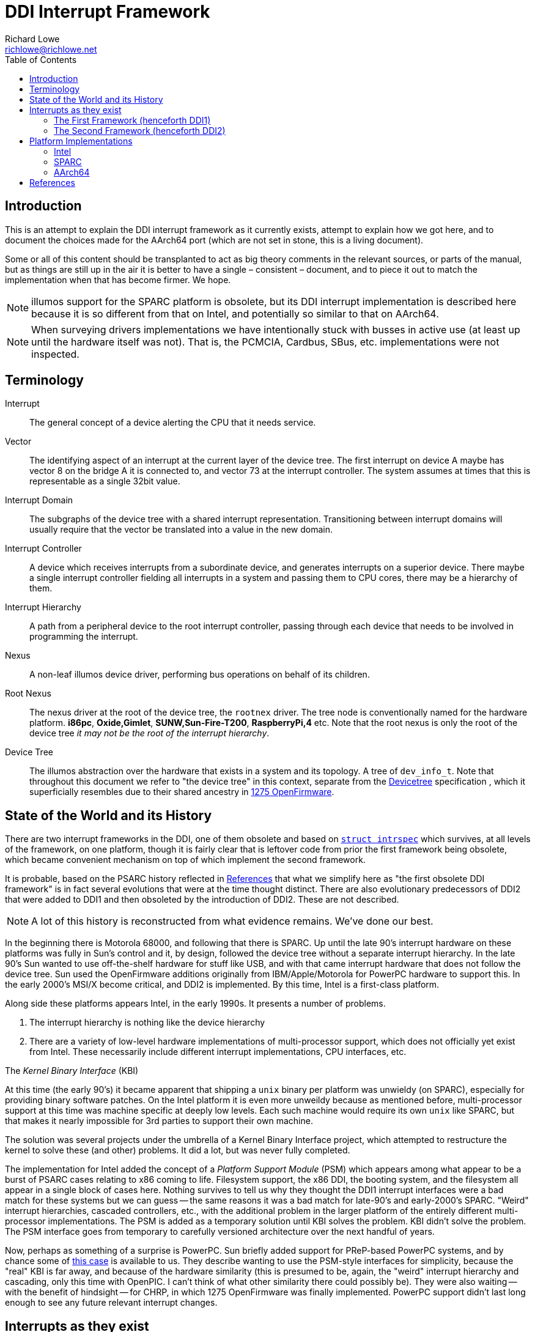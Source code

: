 = DDI Interrupt Framework
Richard Lowe <richlowe@richlowe.net>
:toc:
:doctype: article

== Introduction

This is an attempt to explain the DDI interrupt framework as it
currently exists, attempt to explain how we got here, and to document
the choices made for the AArch64 port (which are not set in stone, this
is a living document).

Some or all of this content should be transplanted to act as big theory
comments in the relevant sources, or parts of the manual, but as things are
still up in the air it is better to have a single – consistent – document, and
to piece it out to match the implementation when that has become firmer. We
hope.

NOTE: illumos support for the SPARC platform is obsolete, but its DDI interrupt
implementation is described here because it is so different from that on
Intel, and potentially so similar to that on AArch64.

NOTE: When surveying drivers implementations we have intentionally stuck with
busses in active use (at least up until the hardware itself was not).  That
is, the PCMCIA, Cardbus, SBus, etc. implementations were not inspected.

== Terminology

Interrupt:: The general concept of a device alerting the CPU that it needs service.

Vector::
  The identifying aspect of an interrupt at the current layer of the
  device tree.  The first interrupt on device A maybe has vector 8 on the bridge A
  it is connected to, and vector 73 at the interrupt controller.  The system
  assumes at times that this is representable as a single 32bit value.

Interrupt Domain::
  The subgraphs of the device tree with a shared interrupt representation.
  Transitioning between interrupt domains will usually require that the vector
  be translated into a value in the new domain.

Interrupt Controller::
  A device which receives interrupts from a subordinate device, and generates
  interrupts on a superior device.  There maybe a single interrupt controller
  fielding all interrupts in a system and passing them to CPU cores, there may
  be a hierarchy of them.

Interrupt Hierarchy::
  A path from a peripheral device to the root interrupt controller, passing
  through each device that needs to be involved in programming the interrupt.

Nexus::
  A non-leaf illumos device driver, performing bus operations on behalf
  of its children.

Root Nexus::
  The nexus driver at the root of the device tree, the `rootnex` driver.  The
  tree node is conventionally named for the hardware platform. **i86pc**,
  **Oxide,Gimlet**, **SUNW,Sun-Fire-T200**, **RaspberryPi,4** etc.  Note that
  the root nexus is only the root of the device tree _it may not be the root
  of the interrupt hierarchy_.

Device Tree::
  The illumos abstraction over the hardware that exists in a
  system and its topology.  A tree of `dev_info_t`.  Note that throughout this
  document we refer to "the device tree" in this context, separate from the
  <<devicetree-org, Devicetree>> specification , which it superficially
  resembles due to their shared ancestry in <<1275-ofw, 1275 OpenFirmware>>.

== State of the World and its History

There are two interrupt frameworks in the DDI, one of them obsolete and based
on <<struct-intrspec, `struct intrspec`>> which survives, at all levels of the
framework, on one platform, though it is fairly clear that is leftover
code from prior the first framework being obsolete, which became convenient
mechanism on top of which implement the second framework.

It is probable, based on the PSARC history reflected in <<References>> that
what we simplify here as "the first obsolete DDI framework" is in fact several
evolutions that were at the time thought distinct.  There are also
evolutionary predecessors of DDI2 that were added to DDI1 and then obsoleted
by the introduction of DDI2.  These are not described.

NOTE: A lot of this history is reconstructed from what evidence remains.
We've done our best.

In the beginning there is Motorola 68000, and following that there is SPARC.
Up until the late 90's interrupt hardware on these platforms was fully in
Sun's control and it, by design, followed the device tree without a separate
interrupt hierarchy.  In the late 90's Sun wanted to use off-the-shelf
hardware for stuff like USB, and with that came interrupt hardware that does
not follow the device tree.  Sun used the OpenFirmware additions originally
from IBM/Apple/Motorola for PowerPC hardware to support this.  In the early
2000's MSI/X become critical, and DDI2 is implemented.  By this time, Intel is
a first-class platform.

Along side these platforms appears Intel, in the early 1990s. It presents a
number of problems.

. The interrupt hierarchy is nothing like the device hierarchy
. There are a variety of low-level hardware implementations of multi-processor
  support, which does not officially yet exist from Intel.  These necessarily
  include different interrupt implementations, CPU interfaces, etc.

[sidebar]
.The _Kernel Binary Interface_ (KBI)
--
At this time (the early 90's) it became apparent that shipping a `unix` binary
per platform was unwieldy (on SPARC), especially for providing binary software
patches.  On the Intel platform it is even more unweildy because as mentioned
before, multi-processor support at this time was machine specific at deeply
low levels.  Each such machine would require its own `unix` like SPARC, but
that makes it nearly impossible for 3rd parties to support their own machine.

The solution was several projects under the umbrella of a Kernel Binary
Interface project, which attempted to restructure the kernel to solve these
(and other) problems.  It did a lot, but was never fully completed.
--

The implementation for Intel added the concept of a _Platform Support Module_
(PSM) which appears among what appear to be a burst of PSARC cases relating to
x86 coming to life.  Filesystem support, the x86 DDI, the booting system, and
the filesystem all appear in a single block of cases here.  Nothing survives
to tell us why they thought the DDI1 interrupt interfaces were a bad match for
these systems but we can guess -- the same reasons it was a bad match for
late-90's and early-2000's SPARC.  "Weird" interrupt hierarchies, cascaded
controllers, etc., with the additional problem in the larger platform of the
entirely different multi-processor implementations.  The PSM is added as a
temporary solution until KBI solves the problem.  KBI didn't solve the
problem.  The PSM interface goes from temporary to carefully versioned
architecture over the next handful of years.

Now, perhaps as something of a surprise is PowerPC.  Sun briefly added support
for PReP-based PowerPC systems, and by chance some of <<psarc-ppc, this case>>
is available to us.  They describe wanting to use the PSM-style interfaces for
simplicity, because the "real" KBI is far away, and because of the hardware
similarity (this is presumed to be, again, the "weird" interrupt hierarchy and
cascading, only this time with OpenPIC.  I can't think of what other
similarity there could possibly be).  They were also waiting -- with the
benefit of hindsight -- for CHRP, in which 1275 OpenFirmware was finally
implemented.  PowerPC support didn't last long enough to see any future
relevant interrupt changes.

== Interrupts as they exist

Interrupts are generated by devices and sent ultimately to a core to be
serviced.

_Fixed interrupts_ are traditional interrupts that were originally wired to
interrupt pins on the CPU core, but are now wired to one (or more) interrupt
controllers (which may be part of the CPU), and may at the hardware level in
fact be entirely emulated (such as with PCIe INTx interrupts, which emulate
the PCI INTA#-INTD# pins via messages at the PCIe level but appear as
traditional fixed interrupts outside of the PCIe domain, or UltraSPARC Mondos
which are effectively message signalled, and may carry data).

Fixed interrupts may require per-device handling at any stage between the device
generating the interrupt and the CPU core handling it.  This may include
translating the interrupt vector into the domain of the parent device,
programming an intervening interrupt controller (as may be the case with
GPIO), or simple bookkeeping tasks.

Fixed interrupts may be shared between devices, and in a typical PCI or PCIe
system could be shared extensively.  x86 systems in particular have a greatly
limited number of fixed interrupt signals available at the CPU.

_Message Signalled Interrupts_ were optionally added by PCI specification, and
made mandatory by PCI Express.  A controller exists in the system (perhaps
part of the PCIe host bridge) which provides one or more memory-mapped
mailboxes.  A write to a given mailbox with a given value generates an
interrupt on the CPU perhaps translating that MSI into the native platform
interrupt format (as often on AArch64 and SPARC), or posting the interrupt
directly and transparently (Intel).

MSI are by definition not shared, and the mailbox/value uniquely identify a
given interrupt of a given device.

PCI functions may have up to 32 MSI, though the system may allocate fewer for
them and software must be capable of receiving fewer interrupts than
requested.  An extension, MSI-X, allows each function to have up to 2048
interrupts.  MSI-X _may_ be shared, after a fashion, using the same
mailbox/value pair, to handle the case where the system provides fewer
interrupts than were requested.

The allocation and management of MSI is at the limit, the purpose of the
<<resource-manager>>.  Fixed interrupts have no (hardware resource) allocation
phase.

=== The First Framework (henceforth DDI1)

`struct bus_ops` entry points <<bus-get-intrspec, `.bus_get_intrspec`>>,
<<bus-add-intrspec, `.bus_add_intrspec`>>, <<bus-remove-intrspec,
`.bus_remove_intrspec`>> and <<bus-intr-ctl, `.bus_intr_ctl`>>

These are never used, and are `NULL` throughout the current
implementation. The `xxx_get_intrspec` functions in some nexuses used for
bookkeeping were initially the implementation of `.bus_get_intrspec` and
survived into the implementation of the second framework.

This is the working theory as to why the relationships between
<<struct-intrspec, `intrspec`>> and <<interrupt-handle,
`ddi_intr_handle_impl_t`>> are so hazy (see the descriptions of DDI1 and DDI2
compatibility, in the <<platform-implementations>> section).

The client API from this framework is preserved:
**ddi_get_iblock_cookie(9F)**, **ddi_add_intr(9F)**, **ddi_remove_intr(9F)**
**ddi_dev_nintrs(9F)**, **ddi_get_soft_iblock_cookie(9F)**, **ddi_add_softintr(9F)**
**ddi_remove_softintr(9F)**, **ddi_trigger_softintr(9F)**, **ddi_idevice_cookie(9S)**
**ddi_iblock_cookie(9S)**, **ddi_intr_hilevel(9F)**, and is called out here to
make clear these are obsolete entry points, not sources of inspiration.

[#struct-intrspec]
==== `struct intrspec`

An interrupt specifier, an opaque `ddi_intrspec_t` is used for what public and
semi-public interfaces still exist.

There are also bus-specific `intrspec` structures on SPARC, `sbbc_intrspec`
(serengeti boot bus controller, used on the Fire 15K family).  and
`fhcintrspec` (firehose controller, used on Enterprise xx00).  Neither is
referenced, but there is the suggestion that bus-specific structures could be
used in place of this structure in the framework.

`uint_t intrspec_pri`:: The interrupt priority, equivalent to `ih_pri` in DDI2.
`uint_t intrspec_vec`:: The interrupt vector, equivalent to `ih_vector` in DDI2.
`uint_t (*intrspec_func())`::
  The interrupt handler, if `0` the interrupt is unconfigured, if `1` (**XXX I
  think this is about fasttraps or "fast interrupts" but the comment stops short**)

==== `ddi_iblock_cookie_t`

An _interrupt block cookie_.  This is the virtual interrupt priority as would
used when initializing locks.

==== `ddi_idevice_cookie_t`

Interrupt priority and vector information for a device.  See
**ddi_idevice_cookie(9S)**.  We do not know what the use for this was.

[#bus-get-intrspec]
==== `ddi_intrspec_t .bus_get_intrspec(dev_info_t *dip, dev_into_t *rdip, uint_t inumber)`

Return the interrupt specifier for `rdip`s `inumber`th interrupt.

Constructed by `make_ddi_ppd()` and stored in the _parent private data_ (ppd,
`struct ddi_parent_private_data`) of `rdip`.  This is hypothesized to be the
mechanism by which the bus-specific `intrspec`s come into use.

Bus-specific versions of the parent private data may exist, such as that
created by `pci_common_set_parent_private_data()`.  Bus-specific accessors of
this information may exist such as `pci_intx_get_ispec()`.

[#bus-add-intrspec]
==== `int (*bus_add_intrspec)(dev_info_t *dip, dev_info_t *rdip, ddi_intrspec_t intrspec, ddi_iblock_cookie_t *ibcp, ddi_idevice_cookie_t *idcp, uint_t (*int_handler)(caddr_t intr_handler_arg), caddr_t intr_handler_arg, int kind)`

Set `int_handler` to handle the interrupt `intrspec` and enable it.  This was
the implementation of **ddi_add_intr(9F)**

[#bus-remove-intrspec]
==== `void (*bus_remove_intrspec)(dev_info_t *dip, dev_info_t *rdip, ddi_intrspec_t intrspec, ddi_iblock_cookie_t iblock_cookie)`

Cease handling the interrupt of `rdip` represented by `intrspec`.  This was the
implementation of **ddi_remove_intr(9F)**.

[#bus-intr-ctl]
==== `int (*bus_intr_ctl)(dev_info_t *dip, dev_info_t *rdip, ddi_intr_ctlop_t ctlop, void *arg, void *result)`

This was part of an initial operation-based interface, dispatched on
`ddi_intr_ctlop_t ctlop`.  Unfortunately, the removal of this interface also
removed the names of these operations.  It is hypothesized that these provided
the initial mechanism to support "unnatural" interrupts on SPARC.  That is,
interrupts that deviate from the device tree hierarchy.

NOTE: It is very likely that the bugs related to **"#interrupt-cells"** were
either introduced here, or this code handled this correctly and then DDI2 once
again made the vector a single `uint32_t`.

=== The Second Framework (henceforth DDI2)

Appeared in the <<psarc-ddi2, early 2000's as part of adding support for
Message Signalled Interrupts (MSI/MSI-X)>>.  Adding both the notion of
different <<interrupt-types, types>> of interrupt, and facilities for the
increased management needs (capability, resource, priority management).  The
resource management facilities were -- we think -- overtaken by the
<<resource-manager, Interrupt Resource Manager>>.

- Client drivers have an <<interrupt-handle, _interrupt handle_>>
`ddi_intr_handle_t` which is entirely opaque (the framework has the concrete
`ddi_intr_handle_impl_t`), and make requests based on this handle.

- Nexus drivers implement the <<bus-intr-op, `.bus_intr_op()`>> entry point,
which dispatches based on its <<interrupt-operations, `ddi_intr_op_t
intr_op`>> argument.

A client driver makes requests via indirectly `i_ddi_intr_ops()` with its own
dip as both `pdip` and `rdip`.  These requests recurse up the device tree
allowing the system to program intervening devices or coordinate on the
availability of resources.  The precise manner of this is system specific and
described <<platform-implementations, elsewhere>>.

Client drivers were not converted to the DDI2 interfaces (and many remain
unconverted 20 years later).  Nexus drivers were.

[#bus-intr-op]
==== `.bus_intr_op(dev_info_t *dip, dev_info_t *rdip, ddi_intr_op_t intr_op, ddi_intr_handle_impl_t *hdlp, void *result)`

`dev_info_t *dip`::
  Usually called `pdip` in implementations, the dip of us, the bus.
  Logically `pdip` a parent (actually ancestor) dip of the child,
  unfortunately this is not truly an ancestor in the device tree, but only the
  interrupt hierarchy.

`dev_info_t *rdip`::
  The dip of the leaf device, the one that ultimately generates the
  interrupts we are managing.  It's been suggested at times that the `r`
  indicates "responsible", "requesting", or "resource".  It is possible for
  `dip` and `rdip` to be the same, in cases of bridges with their own
  interrupts.  There is not necessary a familial relationship between `dip` and
  `rdip` in the device tree, only the interrupt tree.  Parent data associated
  with `rdip` cannot be assumed to be in any specific format, and properties
  must be interpreted in the correct domain.

`ddi_intr_op_t intr_op`::
  See <<interrupt-operations>>

`ddi_intr_handle_impl_t *hdlp`::
  The interrupt handle provided by the driver. See the description of <<interrupt-handle, interrupt handles>>.
  This may have been previously allocated via <<ddi-introp-alloc,
  `DDI_INTROP_ALLOC`>> but may not, depending on the operation.  There may be
  inconsistencies between the way a nexus would initialize a handle of its
  own, and the handle that way reach it from child nexuses.  These are bugs.

`void *result`::
  An arbitrary extra return value, of arbitrary meaning to the
  operations. Sometimes used internally to pass information across levels of
  the interrupt hierarchy.  We attempt to describe its use per-operation.

[#interrupt-operations]
==== Interrupt Operations (`ddi_intr_op_t`)

This describes, as best as can be determined, the meaning of the DDI2
interrupt operations. In places where there actual implementation is
known to contradict this meaning – or at least appear to – we note it
here as well.

[#ddi-introp-supported-types]
===== `DDI_INTROP_SUPPORTED_TYPES`

- type of `result`: `int *`
- initial state of `result`: undefined NOTE: aarch64 potentially proposes to
  define it
- final state of `result`: a bitmask of <<interrupt-types, interrupt types>>

This is the implementation of **ddi_intr_get_supported_types(9F)**, the value
of `result` if `DDI_SUCCESS` is returned.  Otherwise the framework invokes
this itself prior to <<ddi-introp-nintrs, `DDI_INTROP_NINTRS`>>,
<<ddi-introp-navail, `DDI_INTROP_NAVAIL`>>, <<ddi-introp-alloc,
`DDI_INTROP_ALLOC`>> to check whether the type requested is supported.

WARNING: Via the implementation of `i_ddi_intr_get_supported_types()`, which
appears to be used as some sort of shortcut, this may be called with a
fictitious `hdlp` which has not been fully initialized, and contains no
`ih_private`.

The return value of this is -- implicitly -- expected to be constant for the
lifetime of `rdip`.

[#ddi-introp-nintrs]
===== `DDI_INTROP_NINTRS`
- type of `result`: `int *`
- initial content of `result`: undefined
- final content of `result`: the total number of interrupts supported by `rdip`

This is the implementation of **ddi_intr_get_nintrs(9F)** and returns the number
of interrupts of the given type supported by a given device.

`ih_type` is guaranteed to be supported by `rdip` as claimed by <<ddi-introp-supported-types, `DDI_INTROP_SUPPORTED_TYPES`>>

The return value of this is -- implicitly -- expected to be constant for the
lifetime of `rdip`.

NOTE: it is incorrect -- but not asserted -- to return `DDI_SUCCESS` but store
`0` in `result`.

WARNING: this is different from <<ddi-introp-navail, `DDI_INTROP_NAVAIL`>>
although only for MSI/X.  Even then we can't find an implementation that acts
differently.

[#ddi-introp-alloc]
===== `DDI_INTROP_ALLOC`
- type of `result`: `int *`
- initial content of `result`: undefined
- final content of `result`: the number of interrupts actually allocated
  (v. that requested)

Allocate an interrupt handle `hdlp`, based on `ih_inum` and `rdip`. The
specifics of what this entails are interrupt type specific. MSI and MSIX
vectors may actually be allocated and assigned here by programming the
interrupt controller (PCI on Intel).

`ih_scratch1` is the offset into the requested range of interrupts.
`ih_scratch2` is used for the flags described by **ddi_intr_alloc(9F)**

The framework guarantees that `ih_type` is valid per
<<ddi-introp-supported-types, `DDI_INTROP_SUPPORTED_TYPES`>> and that
`ih_inum` + `ih_scratch1` is valid per <<ddi-introp-nintrs,
`DDI_INTROP_NINTRS`>>.

WARNING: The `hdlp` used here is temporary with only the `ih_type`, `ih_inum`
and `ih_dip`, `ih_scratch1` and `ih_scratch2` fields valid.  The nexus may
modify `hdlp` but it does not survive.

[#ddi-introp-getpri]
===== `DDI_INTROP_GETPRI`
- type of `result`: `uint_t *`
- initial content of `result`: undefined
- final content of `result`: the interrupt priority level

Return the interrupt priority level of the interrupt described by `hdlp`.
`ih_pri` may be invalid -- 0 -- and need to be established by the
implementation, which should also set `ih_pri`.  The framework may or may not
call this while `ih_pri` is already non-0.

WARNING: `ih_dip`, `ih_type`, `ih_inum` and fields set by <<ddi-introp-alloc,
`DDI_INTROP_ALLOC`>> are valid, others are not (this is used in the
**ddi_intr_alloc(9F)** path, on partially constructed handles).

[#ddi-introp-setpri]
===== `DDI_INTROP_SETPRI`
- type of `result`:  `uint_t *`
- initial content of `result`: the desired priority level
- final content of `result`: the actual priority level set

Set the interrupt priority level of the interrupt associated with `hdlp`.
`hdlp` can be relied upon to be fully initialized.

[#ddi-introp-addisr]
===== `DDI_INTROP_ADDISR`
- type of `result`: void

Add a handler for the interrupt described by `hdlp`. The specifics of what
happens here is implementation specific. It might be as much as programming
the interrupt controller, or as little as nothing at all.  This is the
implementation of **ddi_intr_add_handler(9F)**.  This will not be invoked
again for an interrupt for which it has already succeeded.

[#ddi-introp-dupvec]
===== `DDI_INTROP_DUPVEC`
- type of `result`: void

Duplicate the interrupt handler. This is implemented only by the PCIe nexus on
SPARC. This is the implementation of *ddi_intr_dup_handler(9f)*, which is
only used by the QLogic fibre-channel driver *qlc(4D)*.

`hdlp` can be assumed to be fully valid
`ih_scratch1`: contains the interrupt vector into which to duplicate `hdlp`.

NOTE: Absent a compelling reason to implement this (and the entire feature
behind it), just return `DDI_FAILURE`.

[#ddi-introp-enable]
===== `DDI_INTROP_ENABLE`
- type of `result`: void

Enable the interrupt described by `hdlp`. This is implementation
dependent and might do as little as nothing (the SPARC root nexus), or some
book-keeping (SPARC PCIe), to as much as adding the ISR and
programming the interrupt-controller (the i86 root nexus, i86 PCI).

`hdlp` can be assumed to be valid, and that <<ddi-introp-addisr,
`DDI_INTROP_ADDISR`>> has been succeeded at least once.

if `ih_cap` includes `DDI_INTR_FLAG_BLOCK` this operation is not used and
<<ddi-introp-blockenable, `DDI_INTROP_BLOCKENABLE`>> is.

The DDI1 **ddi_add_intr(9F)** will reach here.

[#ddi-introp-blockenable]
===== `DDI_INTROP_BLOCKENABLE`::
- type of `result`: void

Enable a block of interrupts, the implementation of
**ddi_intr_block_enable(9F)**.

`hdlp` is the first of the block allocated via the <<ddi-introp-alloc,
`DDI_INTROP_ALLOC`>> path.
`ih_scratch1` is the number of interrupts in the block,
`ih_scratch2` is pointer to the array of handles comprising the block.

This is only used for interrupts with the `DDI_INTR_FLAG_BLOCK`
<<interrupt-capabilities, capability>>, where it is used in place of
<<ddi-introp-enable, `DDI_INTROP_ENABLE`>>.

WARNING: The implementation of this entry point _may itself use_
<<ddi-introp-enable, `DDI_INTROP_ENABLE`>>.

[#ddi-introp-blockdisable]
===== `DDI_INTROP_BLOCKDISABLE`
- type of `result`: `void`

Disable a block of interrupts, the implementation of
**ddi_intr_block_disable(9F)**

`hdlp` is the first of the block from the <<ddi-introp-alloc,
`DDI_INTROP_ALLOC`>> operation, `ih_scratch1` is the number of interrupts in
the block, `ih_scratch2` is a pointer to an array of handles comprising the
block.

Will not be called on interrupts that have not previously been enabled.

Only used for interrupts with the `DDI_INTR_FLAG_BLOCK`
<<interrupt-capabilities, interrupt capability], where it
should be used in place of <<ddi-introp-disable, `DDI_INTROP_DISABLE`>>

WARNING: The implementation of this entry _may itself use_
<<ddi-introp-enable, `DDI_INTROP_ENABLE`>>

[#ddi-introp-disable]
===== `DDI_INTROP_DISABLE`
- type of `result`: `void`

Disable the interrupt described by `hdlp`.  Might update the `ispec` and
de-program the interrupt controller for this interrupt (i86 rootnex, PCI),
mask the interrupt (SPARC PCIe), or do nothing at all (SPARC rootnex).

`hdlp` is fully valid.
Will not be invoked for interrupts that have not previously been enabled.

[#ddi-introp-remisr]
===== `DDI_INTROP_REMISR`
- type of `result`: `void`:

The implementation of **ddi_intr_add_handler(9F)**.  Remove the handler
associated with `hdlp`.  Might do as little as setting the function in the
`intrspec` to NULL not affecting processing at all (i86 rootnex), doing some
additional bookkeeping too (i86 PCI), actually removing and de-programming the
interrupt (SPARC rootnex), and removing and de-programming the interrupt only
_harder_ (SPARC PCIe).

`hdlp` is fully valid.

Will not be invoked unless a previous <<ddi-introp-addisr,
`DDI_INTROP_ADDISR`>> has succeeded, and a previous call to this interface has
_not_ succeeded.

[#ddi-introp-free]
===== `DDI_INTROP_FREE`
- type of `result`: `void`

Deallocate an interrupt handle `hdlp`.  The specifics of this are
implementation-specific.  This may de-program the vector (MSI i86 rootnex on
apix, i86 MSI PCI, i86 FIXED on apix) or do nothing (SPARC rootnex, PCIe).  If
this does nothing, code comments suggest that the actual freeing is done in
<<ddi-introp-disable, `DDI_INTROP_DISABLE`>> or *ddi_intr_disable(9F)*, and
that this is the "old" style.

Will only be invoked for which <<ddi-introp-alloc, `DDI_INTROP_ALLOC`>> has
succeeded, and have either never had an handler attached with
<<ddi-introp-addisr, `DDI_INTROP_ADDISR`>>, or has had the handler removed
by <<ddi-introp-remisr, `DDI_INTROP_REMISR`>>

WARNING: `ih_scratch1` always has the value 1, even for blocks of
interrupts. A bug?

[#ddi-introp-getcap]
===== `DDI_INTROP_GETCAP`
- type of `result`: `int *`
- initial content of `result`: 0
- final content of `result`: A mask of <<interrupt-capabilities, interrupt capabilities>>

Return in `result` the <<interrupt-capabilities, capabilities>> of the
interrupt described by `hdlp`.  the implementation of
**ddi_intr_get_cap(9F)**.  `hdlp` may either be a temporary handle or a real
handle, but will always have had a successful <<ddi-introp-alloc,
`DDI_INTROP_ALLOC`>> and <<ddi-introp-getpri, `DDI_INTROP_GETPRI`>> performed
on it.

The i86pc rootnex and pci ask the system, the SPARC rootnex says all
interrupts are level-triggered, SPARC PCIe asks the system.

WARNING: `ih_cap` is not necessarily valid, and should not be used unless this
implementation has initialized it.

[#ddi-introp-setcap]
===== `DDI_INTROP_SETCAP`
- type of `result`: `int *`
- initial content of `result`: the desired mask of <<interrupt-capabilities, interrupt capabilities>>
- final content of `result`: ignored

Set the capabilities specified, the implementation of
**ddi_intr_set_cap(9F)**.

`hdlp` may either be a temporary handle or a
real handle, but will always have had a successful <<ddi-introp-alloc,
`DDI_INTROP_ALLOC`>> and <<ddi-introp-getpri, `DDI_INTROP_GETPRI`>> performed
on it.

WARNING: The desired capabilities may include any capabilities, included those
indicated to be read-only.

WARNING: This is rarely implemented, and where it is implemented only the
edge/level capability are writable.  The i86 rootnex implements this.

[#ddi-introp-setmask]
===== `DDI_INTROP_SETMASK`
- type of `result`: `void`

Set masking of the interrupt described by `hdlp`.  This is the implementation
of **ddi_intr_set_mask(9F)**.  For MSI/X this updates the mask bits in the
hardware.  For other interrupts either ask the system (i86), or fail (SPARC).

`hdlp` refers to a valid enabled interrupt which has the
`DDI_INTR_FLAG_MASKABLE` <<interrupt-capabilities, capability>>

[#ddi-introp-clrmask]
===== `DDI_INTROP_CLRMASK`
- type of result `void`

Clear masking of the interrupt described by `hdlp`.  This is the
implementation of **ddi_intr_clr_mask(9F)**.  For MSI/X this updates the mask
bits in the hardware.  For other interrupts either ask the system (i86), or
fail (SPARC).

`hdlp` refers to a valid enabled interrupt which has the
`DDI_INTR_FLAG_MASKABLE` <<interrupt-capabilities, capability>>

[#ddi-introp-getpending]
===== `DDI_INTROP_GETPENDING`
- type of `result`: `int *`
- initial content of `result`: undefined
` final content of `result` on defined: non-0 if an interrupt is pending

Determine if an interrupt described by `hdlp` is pending.  For PCI MSI/X
fetches the pending bit from the hardware, for other interrupts is either
not supported or, on i86, asks the system.

WARNING: In practice, nobody consumes this interface.  The states at which it
may be called is unknown

[#ddi-introp-navail]
===== `DDI_INTROP_NAVAIL`
- type of `result`: `uint_t *`
- initial content of `result`: undefined
- final content of `result`: the number of interrupts available for allocation
  for `rdip`

Return in `*result` the number of interrupts _available_ to `rdip`.  This is
the implementation of **ddi_intr_get_navail(9F)**.

`hdlp` may be real of temporary, only the `ih_type` and `ih_dip` can be
relied on.

WARNING: this is different from <<ddi-introp-navail, `DDI_INTROP_NINTRS`> in
the MSI/X case, although we can't find an implementation that acts
differently.

[#ddi-introp-getpool]
===== `DDI_INTROP_GETPOOL`
- type of `result`: `ddi_irm_pool_t **`
- initial content of `result`: undefined
- final content of `result`: a pointer to the <<irm-pool, IRM pool>>
  governing this interrupt

Return the resource management pool associated with (the `ih_dip` of) `hdlp`.
This is part of the Interrupt Resource Management interfaces used
exclusively by the x86 and SPARC PCI drivers.  Return `NULL` and
`DDI_ENOTSUP` if no such mapping exists.  This is the implementation of
`i_ddi_intr_get_pool()`.

`hdlp` may be real of temporary, only `ih_dip` and `ih_type` can be relied
upon.

[#ddi-introp-gettarget]
===== `DDI_INTROP_GETTARGET`
- type of `result`: `processorid_t *`
- initial content of `result`: undefined
- final content of `result`: the CPU to which this interrupt is directed

Get the target CPU of the interrupt described by `hdlp`.  These are the
interrupt affinity interfaces, and are only implemented on busses for which
this is worthwhile (PCI and the bus on which sun4v native network interfaces
live).

`hdlp` can be fully trusted, but see below.

WARNING: This is the implementation of `get_intr_affinity()` but nobody uses that

[#ddi-introp-settarget]
===== `DDI_INTROP_SETTARGET`
- type of `result`: `processorid_t *`
- initial content of `result`: the target CPU identifier
- finial content of `result`: The actual new target CPU

`hdlp` can be fully trusted, and must be enabled.

[#interrupt-types]
==== Interrupt Types

`DDI_INTR_TYPE_FIXED`:: Traditional interrupts (including PCIe INTx)
`DDI_INTR_TYPE_MSI`:: Message Signalled Interrupts
`DDI_INTR_TYPE_MSIX`:: Extended Message Signalled Interrupts

These have values such that they may be used in a bitmask to indicate which
types a device supports (`DDI_INTROP_SUPPORTED_TYPES`).

[#interrupt-handle]
==== Interrupt Handle (`ddi_intr_handle_impl_t`)

Client drivers refer to interrupts (or blocks of them) via an opaque
`ddi_intr_handle_t` which is actually a `ddi_intr_handle_impl_t` in the
implementation.

`dev_info_t *ih_dip`::
  dip of the device associated with this handle.  The `rdip` of the interrupt
  operation (it is assumed, but never asserted).

`uint16_t ih_type`::
  The <<interrupt-types, interrupt type>>.
  NOTE: because these are arranged so as to be usable as a bitmask, the maximum type number is 16 here not `USHORT_MAX`.

`ushort_t ih_inum`::
  The _interrupt number_.  This is the `inum` in the old interfaces.  For
  fixed interrupts this is a 0-based index into the interrupts supported by
  `ih_dip` (in device tree terms, this is the index into the *"interrupts"*
  property).  For MSI this is the "relative interrupt number", across the
  whole range of MSI supported by the device.

`uint32_t ih_vector`::
  The interrupt vector.  This is initially derived from `ih_inum` but updated as
  interrupt requests move through the device tree to ultimately contain the
  vector from the point of view of the main interrupt controller.  On SPARC
  and AArch64 this is re-set between requests, so that interrupts maybe
  re-mapped.  Intel need not do this because the PSM sets <<interrupt-flags,
  flags>> indicating the domain of `ih_vector`.  AArch64 does not use this
  field, because a single `uint32_t` cannot represent an interrupt, and
  because determining which field of an interrupt description is the vector is
  bus-specific.

`uint16_t ih_ver`::
  Interrupt handle version.  `DDI_INTR_VERSION`.  NOTE: this is the 5th
  element in the structure.  Its offset must be maintained for the version
  checking it allows for to remain possible.  This is also used by the
  <<psm-intr-op-apic-type, `PSM_INTR_OP_APIC_TYPE`>> operation in Intel PSMs
  to return the APIC version.

`uint_t ih_state`::
  The <<interrupt-state, interrupt state>>

`uint_t ih_cap`::
  The <<interrupt-capabilities, interrupt capabilities>> of this interrupt.  Initialized on
  interrupt allocation, and also during **ddi_intr_get_cap(9F)*.  These seem
  to be the maximal capabilities of this interrupt on this device, and not
  those potentially affected by **ddi_intr_set_cap(9F)**.

`uint_t ih_pri`::
  The interrupt virtual priority.  This has a bus-dependent meaning, and like
  `ih_vector` maybe be updated during interrupt processing.  Unlike
  `ih_vector` it is not re-set between requests.  This is described as being
  in the range `DDI_INTR_PRI_MIN` and `DDI_INTR_PRI_MAX` for "most drivers".
  May be used directly for lock initialization.

`krwlock_t ih_rwlock`::
  reader/writer lock protecting the members of this handle.

`uint_t (*ih_cb_func)(caddr_t, caddr_t)`::
  The interrupt handler.

`void *ih_cb_arg1`::
  The first argument to be passed to the interrupt handler.

`void *ih_cb_arg2`::
  The second argument to be passed to the interrupt handler.

`uint_t ih_flags`::
  Flags used in MSIX support, see the descriptions of <<interrupt-flags, interrupt flags>>

`uint_t ih_dup_cnt`::
  The number of duplicated MSI-X vectors.  Used to prevent vectors which have
  been duplicated from having their handler removed.  It is not clear what
  this is allowing for which <<ddi-intr-msix-dup, `DDI_INTR_MSIX_DUP`>> is
  not, since all current checks are of non-0.

`struct ddi_intr_handle_impl *ih_main`::
  The handle from which this handle was duplicated.

`void *ih_private`::
  Private platform-specific data.  Allegedly but not actually unused on SPARC.
  This is usually an `ihdl_plat_t` (<<intel-ihdl-plat, intel>>, <<aarch64-ihdl-plat,
  aarch64>>), but is also used for other purposes on some platforms.
  See the <<psm-intr-op-set-cpu, `PSM_INTR_OP_SET_CPU`>>,
  <<psm-intr-op-get-intr, `PSM_INTR_OP_GET_INTR`>>,
  <<psm-intr-op-grp-set-cpu, `PSM_INTR_OP_GRP_SET_CPU`>> and
  <<psm-intr-op-apic-type, `PSM_INTR_OP_APIC_TYPE`>> <<psm-operations, PSM
  operations>> on Intel.  SPARC only uses this field for soft interrupts.

`uint_t ih_scratch1`::
  Used to hold the number of interrupts in the interrupt array for
  <<ddi-introp-blockenable, `DDI_INTROP_BLOCKENABLE`>>/`DDI_INTROP_BLOCKDISABLE`.  Used to hold the number
  of interrupts actually allocated for <<ddi-introp-alloc, `DDI_INTROP_ALLOC`>> to return in `*return`.

`void *ih_scratch2`::
  The array of interrupt handles for
  <<ddi-introp-blockenable, `DDI_INTROP_BLOCKENABLE`>>/`DDI_INTROP_BLOCKDISABLE`, or the flags passed when
  allocating MSI vectors.  "behaviour" information is stored here when for
  <<ddi-introp-alloc, `DDI_INTROP_ALLOC`>> in the PCI implementation on Intel.

`processorid_t ih_target`::
  The processor the interrupt targets.  Only set or updated during
  **ddi_intr_add_handler(9F)** and by `set_intr_affinity()`.

[#interrupt-state]
==== Interrupt State

`DDI_IHDL_STATE_ALLOC`:: Handle allocated, **ddi_intr_alloc(9F)** called.
`DDI_IHDL_STATE_ADDED`:: Interrupt handler added, **ddi_intr_add_handler(9F)** called.
`DDI_IHDL_STATE_ENABLE`:: Enabled. **ddi_intr_enable(9F)** called.

image::ihdl-state.svg[]

WARNING: There is no path from the allocated to the unallocated state, maybe that's a bug.

[#interrupt-flags]
==== Interrupt Flags

NOTE: These are values used with the `ih_flags` member of <<interrupt-handle,
the interrupt handle>>, not those named `DDI_INTR_FLAG_` which are
<<interrupt-capabilities, interrupt capabilities>>

[#ddi-intr-msix-dup]
`DDI_INTR_MSIX_DUP`::
   This `hdlp` is one from **ddi_intr_dup_handler(9F)**.  This allows
   duplicate handles to be treated specially in the framework to preserve them
   as duplicates, and the system to assert their properties match those of
   their `ih_main`.

[#psmgi-intrby-vec]
`PSMGI_INTRBY_VEC`::
   Used by PSMs on Intel platforms.  `ih_vector` contains a vector, and
   interrupt processing should translate it to an IRQ as necessary.

[#psmgi-intrby-irq]
`PSMGI_INTRBY_IRQ`::
   Used by PSMs on Intel platforms.  `ih_vector` contains an IRQ and
   translation is not necessary.

[#psmgi-intrby-default]
`PSMGI_INTRBY_DEFAULT`::
   Used by PSMs on Intel platforms.  `ih_vector` contains a PSM-specific
   default kind of value, and PSMs should do with it what is necessary.

[#interrupt-capabilities]
==== Interrupt Capabilities

`DDI_INTR_FLAG_LEVEL`:: Device/Host support level trigger (usable with **ddi_intr_set_cap(9F)**
`DDI_INTR_FLAG_EDGE`:: Device/Host support Edge trigger (usable with **ddi_intr_set_cap(9F)**
`DDI_INTR_FLAG_MASKABLE`:: May be masked at (or near) the source
`DDI_INTR_FLAG_PENDING`:: Supports checking for pending interrupts
`DDI_INTR_FLAG_BLOCK`:: Requires block enable, interrupts not individually maskable.
`DDI_INTR_FLAG_MSI64`:: Supports 64bit MSI mailboxes.

==== Compatibility with DDI1

The <<struct-intrspec, `struct intrspec`>> array in the parent private data is still created, and
nexus drivers attempt to keep them up to date, although the manner and
direction in which this happens is haphazard in practice.

The only uses of this information I have found so far are either internal to
the nexuses (as part of attempting to maintain this compatibility), or
**prtconf(8)** which knows how to print this information for various busses
(further reinforcing the theory that bus-specific <<struct-intrspec, `struct
intrspec`>> took part in the framework).  It is not clear if there's value in
the information here, it appears to exist for a minority of busses, and like
all DDI1 interfaces only covers fixed interrupts.

The general access for this information are `i_ddi_pd_getintr()` and
`i_ddi_pd_getnintr()`.  These are only used by device reporting on Intel and
AArch64.

Access via the private pointers is actually more common. The majority of uses
are nexuses maintaining this information, and perhaps later handing it out
(the `pci_intx_get_ispec()` does this, for example).

<<struct-intrspec, `struct intrspec`>> itself is used in the implementation of
nexuses across 2 of 3 platforms, and all 3 Intel PSMs.  To the extent the
inability to fully represent an interrupt is a problem, further solutions must
be found in common code.

[#resource-manager]
==== Interrupt Resource Manager

The <<psarc-irm, _Interrupt Resource Manager_ (IRM)>> provides a framework
whereby drivers have a variable number of interrupts available to them over
time, according to overall resource demand.  Interrupts are allocated in a
balanced manner, and rebalanced as devices come and go in the system.

Drivers request an initial number of interrupts via **ddi_intr_alloc(9F)**.

Instances of device drivers which do not take part in resource management
receive a fixed and immutable number of interrupts over their lifetime.  They
still receive a limited number of vectors, although this number is now managed
per-nexus and tuned by the IRM, and so a more appropriate number than
previously (where it was 2).

Drivers which take part in resource management register callback functions
using **ddi_cb_register(9F)** which allow them to respond to interrupts being
made available or unavailable, and may request a different number of
interrupts via **ddi_intr_set_nreq(9F)**.

Each supply of interrupts is described via a <<irm-pool, `ddi_irm_pool_t`>>,
which is shared by multiple devices.  These are managed by the MSI controllers
(the interrupt controller hardware in general, on Intel.  The PCIe roots on
SPARC).

For each device driver that interacts with the IRM, a <<irm-request,
`ddi_irm_req_t`>> is maintained by the framework to track the number of
vectors it has requested, and received.

When interrupts operations are performed on a device, nexus drivers maybe be
asked to map device instances to interrupt pools.  This is the
`DDI_INTROP_GETPOOL` operation.

[#irm-pool]
===== IRM Pool (`ddi_irm_pool_t`)

WARNING: The pools are suprisingly not of fixed size.  The APIX PSM on intel
resizes its pool during normal interrupt operations.

Created by <<ndi-irm-create, `ndi_irm_create()`>>

`int ipool_flags`::
  <<irm-pool-flags, flags>> associated with this pool.

`int ipool_types`::
  The <<interrupt-types, types>> of interrupt managed by this pool.

`int ipool_policy`::
  The <<irm-pool-policy, policy>> associated with this pool.

`uint_t ipool_totsz`::
  The total size of this pool.  May alter during the lifetime of the pool.

`uint_t ipool_defsz`::
  The header describes this as the default allocation _size_, the code in
  places as the default allocation _limit_.

`uint_t ipool_minno`::
  The minimum number consumed.  We think this is a count of interrupts used
  from this pool, but it is not exactly what this means. (**XXX**)

`uint_t ipool_reqno`:: The total number of interrupts requested of this pool.

`uint_t ipool_resno`:: The total number of interrupts reserved in this pool.

`kmutex_t ipool_lock`:: Protect the contents of this `ddi_irm_pool_t`.

`kmutex_t ipool_navail_lock`::
  Protect the `ireq_navail` of <<irm-request, requests>> associated with this
  pool, during rebalancing of the pool.

`kcondvar_t ipool_cv`::
  Threads which are `DDI_IRM_FLAG_WAITERS` are sleeping on this condition
  variable.

`kthread_t *ipool_thread`:: The long-lived balance thread for this pool

`dev_info_t *ipool_owner`:: The device which created and owns this pool

`list_t ipool_req_list`:: All <<irm-request, requests>> in this pool

`list_t ipool_scratch_list`::
  <<irm-request, Requests>> being reduced by balancing operations

`list_node_t ipool_link`::  Link in the global list of all IRM pools.

[#irm-request]
===== IRM Request (`ddi_irm_req_t`)

`int ireq_flags`:: Request <<irm-pool-flags, flags>>.
`int ireq_type`:: <<interrupt-types, Type>> of interrupt in this request.
`uint_t ireq_nreq`:: Number of interrupts requested
`uint_t ireq_navail`:: Number of interrupts available

`uint_t ireq_scratch`::
  A scratch value in the structure used to communicate the prior `ireq_navail`
  during rebalancing

`dev_info_t *ireq_dip`::  The device requesting these interrupts

`ddi_irm_pool_t *ireq_pool_p`::
  The <<irm-pool, pool>> to which this request is made

`list_node_t ireq_link`:: The link in the list of requests against this pool (`ipool_req_list`)

`list_node_t ireq_scratch_link`::
  The link through the scratch list of requests in this pool (`ipool_scratch_list`)

[#irm-pool-flags]
===== IRM Pool Flags

A set of flags, arranged such as to be usable in  a bitmask.
NOTE: These flags though in one namespace, cover both <<irm-pool, pool>> and
<<irm-request, request>> flags.

`DDI_IRM_FLAG_ACTIVE`:: Pool is active (pool flag)
`DDI_IRM_FLAG_QUEUED`:: Pool is queued for (re-)balancing (pool flag)
`DDI_IRM_FLAG_WAITERS`:: Pool has threads waiting for (re-)balancing (pool flag)
`DDI_IRM_FLAG_EXIT`:: Cause (re-)balance thread exit (pool flag?)
`DDI_IRM_FLAG_NEW`:: Request is new (request flag)
`DDI_IRM_FLAG_CALLBACK`:: Request has an associated callback

[#irm-pool-policy]
===== IRM Pool Policies

WARNING: I can't find real description of what these mean in practice.  In the
implementation the "even" possible is implemented in terms of !large.

`DDI_IRM_POLICY_LARGE`:: This is the default, interrupts balanced based on `ireq_navail`
`DDI_IRM_POLICY_EVEN`:: Interrupts are balanced based on `ipool_defsz`

[#irm-params]
===== IRM Pool Paramaters

Parameters used when creating an IRM pool.

`int iparams_types`::
  <<interrupt-types,Types>> of interrupts that will be in this pool.  Note
  that there may be multiple to the extent that makes sense (such as both MSI
  and MSIX).

`int iparams_total`::
  The total number of interrupts in this pool

WARNING: the <<psarc-irm, PSARC case>> mentions an additional field specifying
the default allocation limit.  This is not in the code.

WARNING: this structure may expand, and consumers are advised to fully 0 it. That doesn't actually solve the ABI problem though.

[#ndi-irm-create]
===== `ndi_irm_create(dev_info_t *dip, ddi_irm_params_t *paramsp, ddi_irm_pool_t **pool_retp)`

Create an IRM pool for `dip` with the <<irm-params, parameters>> `*paramsp`,
and return it in `**pool_retp`.  This is the interface by which nexus drivers
or interrupt controller drivers create an IRM pool to manage their interrupts.
Returns `NDI_SUCCESS` on success, or `NDI_FAILURE` if invalid operations are
specified.

===== `ndi_irm_destroy(ddi_irm_pool_t *pool)`

Destroy the IRM pool `pool`.  May not be called until the pool is fully unused
(no device is consuming interrupts in this pool).  Returns `NDI_SUCCESS` on
success, `NDI_FAILURE` if `pool` is invalid, or `NDI_BUSY` if the interrupt
pool is still in use.

[#platform-implementations]
== Platform Implementations

=== Intel

Each interrupt domain speaks directly to the primary interrupt controller via
a _Platform Support Module_ (PSM).  These exist per-style of interrupt
controller:

uppc:: The original uni-processor PC with an 8259 PIC
pcplusmp:: The _Advanced Programmable Interrupt Controller_ (APIC)
apix:: The X2 APIC

The PSM provides a global operation vector `struct psm_ops *psmops` which each
nexus driver representing an interrupt domain uses to program the interrupt
controller.  Some (but not all) functions are also exposed via global symbols
of their own.

The control flow is that we move from the device to its interrupt domain and
the <<bus-intr-op, `.bus_intr_op`>> in the nexus driver uses the PSM
interfaces to establish interrupts.  There is no movement between interrupt
domains (unless `pseudo_isa` is true, which it is not by default, in which
case **isa(4D)** will defer to the root nexus).

image:psm-intrs.svg[]

NOTE: Control never moves between child interrupt domains and the root nexus,
except in the nondefault `pseudo_isa == 0` case.

[#psm-ops-vector]
==== PSM operation vector

NOTE: The PSM provides support for other platform-specific operations.  Only
those potentially relevant to interrupts are described here.

`int (*psm_probe)(void)`::
  Called by `psm_install()` during boot to determine which PSM should be used,
  analogous to **identify(9E)**.

`void (*psm_softinit)(void)`::
   Perform self-initialization of the PSM module, analogous to (half of) **attach(9E)**.

`void (*psm_picinit)(void)`::
   Perform initialization of the interrupt controller hardware, analogous to
   (the other half of) **attach(9E)**

`int (*psm_intr_enter)(int ipl, int *vectorp)`::
  Begin handling an interrupt, prior to calling the interrupt handler.  Called
  as `setlvl()` rather than via the vector.  Masks interrupts at or below
  priority level `ipl`, and perform other tasks preparatory
  to handling the interrupt described by `vectorp`.  Return the previous
  interrupt priority level.

`void (*psm_intr_exit)(int ipl, int irqno)`::
  End interrupt handling, after calling the interrupt handler.  Called as
  `setlvlx()` rather than via the vector.  Mask interrupts
  at or below `ipl` (expected to be the level returned from `.psm_intr_enter`)
  and perform other tasks necessary after finishing handling interrupts.

`void (*psm_setspl)(int ipl)`::
  Mask all interrupts at or below `ipl`

`int (*psm_addspl)(int irqno, int ipl, int min_ipl, int max_ipl)`::
  Configure interrupt hardware for `irqno` (actually a vector), masked at or
  above `ipl`, unmasked below `ipl`.  This must handle shared vectors.
  `min_ipl` is used only by the uppc PSM which asserts it is equal to `irqno`.
  `max_ipl` seems entirely unused and its meaning is unclear.  Returns
  `PSM_FAILURE` on error, `PSM_SUCCESS` otherwise

`int (*psm_delspl)(int irqno, int ipl, int min_ipl, int max_ipl)`::
  Deconfigure interrupt handware for `irqno` (actually a vector), disable it and
  reset the priority.  Must account for interrupt sharing.  The `min_ipl` and
  `max_ipl` parameters are used by the uppc PSM.  I'm having trouble
  determining the effect they have there.  It is perhaps related to handling
  sharing.

`int (*psm_disable_intr)(processorid_t cpun)`::
  **OPTIONAL** Try to evacuate all interrupts from core `cpun`, and make it
  unavailable for interrupt processing.  Assign vectors to other cores, unless
  called for Suspend/Resume.  This is the implementation of
  `cpu_intr_disable()` and `cpu_disable_intr()`, one of which seems specific
  to **cpr(4)** Suspend/Resume, the other to Dynamic Reconfiguration.

`void (*psm_enable_intr)(processorid_t cpun)`::
  **OPTIONAL** Allow the core `cpun` to once again take part in interrupt
  processing

`int (*psm_softlvl_to_irq)(int ipl)`::
  **OPTIONAL** Never implemented or called.  Obsolete?

`void (*psm_set_softintr)(int ipl)`::
  **OPTIONAL** Never implemented or called.  Obsolete?

`void (*psm_set_idlecpu)(processorid_t cpun)`::
  **OPTIONAL**  Implementation of `set_idle_cpu()`, called when the core
  `cpun` enters the idle loop.  I haven't found functional implementations of this.

`void (*psm_unset_idlecpu)(processorid_t cpun)`::
  **OPTIONAL** Implementation of `unset_idle_cpu()`, called when the core
  `cpun` leaves the idle loop.  I haven't found functional implementations of this.

`void (*psm_clkinit)(int hertz)`::
  Configure the clock interrupt to fire at `hertz`.  If `hertz` is 0,
  configure for one-shot.

`int (*psm_get_clockirq)(int ipl)`::
  Return the vector of the clock interrupt.

`int (*psm_get_ipivect)(int ipl, int type)`::
   Allocate a vector for inter-processor interrupts at priority `ipl`.

`void (*psm_send_ipi)(processorid_t cpun, int ipl)`::
   Send an IPI of priority `ipl` to `cpun`.

`int (*psm_translate_irq)(dev_info_t *dip, int irqno)`::
   Translate `irqno` into a vector.  If PCI actually do translation, if not,
   set IRQ to ISA mode.  Returns `irqno` untranslated on failure.  NOTE: there
   is also an irq tranlation implementation in the interrupt operations.

`int (*psm_intr_ops)(dev_info_t *dip, ddi_intr_handle_impl_t *handle, psm_intr_op_t op, int *result)`::
   This is spiritually very similar to the DDI2 interrupt entry point,
   although with <<psm-operations, different operations>> (of different granularity).
   `dip` is the child device whos interrupts we are operating
   on, `handle` is the interrupt handle, the operation is dispatched on `op`,
   and `*result` is available to return further result information.

`int (*psm_get_pir_ipivect)(void)`::
   Return the vector used for the _Posted Interrupt Request_ (PIR) IPI, used
   for virtualization.

`void (*psm_send_pir_ipi)(processorid_t cpu)`::
   Send a PIR IPI to core `cpu`

`void (*psm_cmci_setup)(processorid_t cpu, boolean_t enable)`::
  Enable the _Corrected Machine Check Interrupt_ (CMCI) on `cpu` if `enable` is
  true, disable it otherwise.

[#psm-operations]
==== PSM Interrupt Operations (`psm_intr_op_t`)

[#psm-intr-op-alloc-vectors]
`PSM_INTR_OP_ALLOC_VECTORS`::
   Allocate interrupt vectors.  Return the number actually allocated in
   `*result`.  `mach_intr_ops` does nothing but succeeds.  apic/apix actually
   allocate vectors for `hdlp`.

[#psm-intr-op-free-vectors]
`PSM_INTR_OP_FREE_VECTORS`::
   Free interrupt vectors.  `mach_intr_ops` does nothing, apic/x actually frees
   the vectors (but apic does nothing for fixed interrupts, in lower code).

[#psm-intr-op-navail-vectors]
`PSM_INTR_OP_NAVAIL_VECTORS`::
   Return the number of available vectors in *result.  1 for fixed, 0
   otherwise in `mach_intr_ops`, apic/x returns the number of vectors availble
   at the `ih_pri` priority.

[#psm-intr-op-xlate-vector]
`PSM_INTR_OP_XLATE_VECTOR`::
  Translate the vector in `hdlp` into the global
  vector for PSM, and return it in *result.  Calls into `.psm_translate_irq()`
  and the op vector interface for fixed interrupts.  These both use an
  `intrspec` among the `ihdl_private` data.

[#psm-intr-op-get-pending]
`PSM_INTR_OP_GET_PENDING`::
  Get pending information.  Fail in `mach_intr_ops`,
  lookup up from the hardware on apic/x.

[#psm-intr-op-clear-mask]
`PSM_INTR_OP_CLEAR_MASK`::
  Clear the interrupt mask.  Fail in `mac_intr_ops`, work for fixed interrupts
  in apic/x, but not msi/x

[#psm-intr-op-set-mask]
`PSM_INTR_OP_SET_MASK`::
  Set the interrupt mask.  Fail in `mac_intr_ops`, work for fixed interrupts
  in apic/x, but not msi/x

[#psm-intr-op-get-cap]
`PSM_INTR_OP_GET_CAP`::
  Return capabilities of `dip` in `*result`.  0 from `mach_intr_ops`,
  `PENDING` from apic/x (and `MASKABLE` in addition, for fixed interrupts).

[#psm-intr-op-set-cap]
`PSM_INTR_OP_SET_CAP`::
  Set the capabilities of `dip`.  Fail in `mach_intr_ops`, and apic, and apix.

[#psm-intr-op-set-pri]
`PSM_INTR_OP_SET_PRI`::
  Set the priority of the interrupt.  Succeeds doing nothing with fixed
  interrupts, apic tears down and allocates new handles at the new priority.
  apix doesn't seem to do anything.

[#psm-intr-op-get-shared]
`PSM_INTR_OP_GET_SHARED`::
  Return non-0 in `*return` if the `ih_vector` is
  shared with another interrupt.  Only applicable to fixed interrupts.  The
  sharing count is tracked by the PSM implementations in their private
  metadata.  Fails in `mach_intr_ops`.

[#psm-intr-op-check-msi]
`PSM_INTR_OP_CHECK_MSI`::
  Return in `*result` whether `dip` supports MSI/X.  `*result` is a bitmask of
  <<interrupt-types, interrupt types>>

[#psm-intr-op-set-cpu]
`PSM_INTR_OP_SET_CPU`::
  Set the cpu to which the vector in `hdlp` should be
  delivered. `hdlp` is specific to this command, and bears a target cpuid as
  `ih_private`.  Fails in `mach_intr_ops`.

[#psm-intr-op-get-intr]
`PSM_INTR_OP_GET_INTR`::
  Get information about the interrupt vector in `hdlp`.  `hdlp` is specific to
  this command and carries an <<apic-get-intr, `apic_get_intr_t *`>> as its `ih_private`, into
  which it returns.  Fails in `mach_intr_ops`.

[#psm-intr-op-grp-set-cpu]
`PSM_INTR_OP_GRP_SET_CPU`::
  Set the cpu to which all vectors on `dip` should be delivered.  `hdlp` is
  specific to this command, and bears a target cpuid as `ih_private`.  Fails
  in `mach_intr_ops`.  This happens atomicly and apparently was necessary to
  keep interrupt bookkeeping information correct, as the hardware only
  supports doing this atomicly.  See <<psarc-2007-302, the ARC case>>

[#psm-intr-op-apic-type]
`PSM_INTR_OP_APIC_TYPE`::
  Returns information about the APIC.  `hdlp` is specific to this command and
  carries an <<apic-get-type, `apic_get_type_t *`>> as its `ih_private`, into which this command
  returns information about the APIC.  The apic version is surprisingly returned in the hdlp `ih_ver`.

[#intel-ihdl-plat]
==== Interrupt Handle Platform Data (`ihdl_plat_t`)

Platform-specific data associated with an <<interrupt-handle, interrupt handle>>.

`struct intrspec *ip_ispecp`::
  The <<struct-intrspec, `intrspec`>> associated with this handle.  Used by
  PSMs and maintained by the nexus drivers.

`kstat_t *ip_ksp`::
  **kstat(3kstat)** statistics for this interrupt handle, used by the PCI
  nexuses.

`uint64_t ip_ticks`::
  The number of ticks spent fielding this device's interrupts.

[#apic-get-intr]
==== APIC Interrupt Information (`apic_get_intr_t`)

More detailed information associated with an interrupt, used by the
<<psm-intr-op-get-intr, `PSM_INTR_OP_GET_INTR`>> operation.

`uint16_t avgi_req_flags`::
  Request flags affecting which of the other fields are filled in

`uint8_t avgi_num_devs`::
  Number of devices using this interrupt

`uint8_t avgi_vector`::
  Interrupt vector

`uint32_t avgi_cpu_id`::
  The CPU which will service this interrupt

`dev_info_t **avgi_dip_list`::
  A devinfo for each of `avgi_num_devs` devices using this interrupt

[#apic-get-type]
==== APIC Type Information (`apic_get_type_t`)

Information about the APIC hardware.

`char *avgi_type`:: The platform type as a string
`uint32_t avgi_num_intr`:: Maximum interrupt number
`uint32_t avgi_num_cpu`:: Maximum CPU number

==== Relationship Between DDI1 and DDI2 and PSM

`DDI_INTROP_GETCAP`::
  Entirely implemented by <<psm-intr-op-get-cap, `PSM_INTR_OP_GET_CAP`>> in the
  root nexus and ISA nexus.  PCI asks the PCI hardware what it supports, and
  then filters that based on the what the PSM operation returns.

`DDI_INTROP_SETCAP`::
  Entirely implemented by <<psm-intr-op-set-cap, `PSM_INTR_OP_SET_CAP`>> in the
  root nexus, PCI, and ISA nexuses.

`DDI_INTROP_ALLOC`::
  - The root nexus only deals in fixed interrupts.  The implementation uses
   <<psm-intr-op-alloc-vectors, `PSM_INTR_OP_ALLOC_VECTORS`>> if the apix PSM
   is in use.  The `intrspec` is updated in `ip_ispecp`.  In the non-apix
   case, `ih_pri` is initalized _from_ the `intrspec`.
  - The ISA nexus acts in the same manner as the root nexus
  - The PCI implementation does PCI-specific work then uses
   <<psm-intr-op-alloc-vectors, `PSM_INTR_OP_ALLOC_VECTORS`>>.  in the case of
   MSI/X `intrspec` is updated.  the `intrspec_pri` is updated _from_ the
   `ih_pri`. In the fixed case the `intrspec` is not updated.

`DDI_INTROP_FREE`::
  - The root nexus only deals in fixed interrupts.  In the apix case
    <<psm-intr-op-free-vectors, `PSM_INTR_OP_FREE_VECTORS`>> is used to free
    the vector.  Otherwise nothing happens except a distateful aside into
    PCMCIA.
  - ISA does the same as the root nexus, but without the PCMCIA aside.
  - PCI does PCI-specific work then uses <<psm-intr-op-free-vectors,
    `PSM_INTR_OP_FREE_VECTORS`.>>

`DDI_INTROP_GETPRI`::
  - The root nexus handles MSI/X as well as fixed.  The `intrspec` is the
    source of the priority which is returned.
  - The ISA nexus works in the same way as the root nexus.
  - The PCI code gets (or builds) an `intrspec` in a PCI-specific way, and
    returns the `intrspec_pri`.

`DDI_INTROP_SETPRI`::
  - The root nexus handles MSI/X as well as fixed.  It validates the priority,
    and calls <<psm-intr-op-set-pri, `PSM_INTR_OP_SET_PRI`>>.  `intrspec_pri`
    is updated.
  - The ISA nexus works in the same way as the root nexus.
  - The PCI nexus works in the same way as the root nexus.

`DDI_INTROP_ADDISR`::
  - The root nexus handles MSI/X as well as fixed.  It updates `intrspec_func`
    _from_ the `ih_cb_func`.
  - The ISA nexus works in the same way as the root nexus.
  - The PCI nexus works in the same way as the root nexus, but additionally
    creates the kstats in `ip_ksp`.

`DDI_INTROP_REMISR`::
  - The root nexus handles MSI/X as well as fixed.  It sets `intrspec_func` to
    `NULL`.
  - The ISA code works in the same way as the root nexus, but fails for
    non-fixed interrupts.
  - The PCI nexus works in the same way as the root nexus, but also delete's
    the `ip_ksp` kstates.

`DDI_INTROP_ENABLE`::
  - The root nexus translates the vector via <<psm-intr-op-xlate-vector,
    `PSM_INTR_OP_XLATE_VECTOR`>>, and stores the result in `ih_vector`, then
    adds the interrupt using the `intrspec_pri`, but the `ih_cb_func` and
    parameters.
  - The ISA nexus works like the root nexus, but with a hack for the Xen
    console.
  - The PCI nexus, for MSI, sets `intrspec_vec` _from_ `ih_inum` and
    `intrspec_pri` _from_ `ih_pri`. <<psm-intr-op-xlate-vector,
    `PSM_INTR_OP_XLATE_VECTOR`>> translates the vector and `ih_vector` is
    updated.  The interrupt is added using `ih_pri`, `ih_vector`, and
    `ih_cb_func` and its parameters.

`DDI_INTROP_DISABLE`::
  - The root nexus translates the vector with <<psm-intr-op-xlate-vector,
    `PSM_INTR_OP_XLATE_VECTOR`>>, and updates `ih_vector`, then removes the
    interrupt using `intrspec_pri` but `ib_cb_func` and `ih_vector`.
  - The ISA nexus works in the same way as the root nexus.
  - The PCI code, for MSI, sets `intrspec_vec` _from_ `ih_inum` and
    `intrspec_pri` _from_ `ih_pri`, translates the vector with
    <<psm-intr-op-xlate-vector, `PSM_INTR_OP_XLATE_VECTOR`>> but **does not**
    update `ih_vector`, then removes the interrupt using `ih_pri` and
    `ih_cb_func`.

`DDI_INTROP_SETMASK`::
  - The root nexus is implemented entirely via <<psm-intr-op-set-mask, `PSM_INTR_OP_SET_MASK`>>
  - The ISA nexus works the same way as the root nexus
  - The PCI code masks the interrupt in PCI hardware, and in the MSI/X case is
    finished.  In the fixed case it checks <<psm-intr-op-get-shared,
    `PSM_INTR_OP_GET_SHARED`>> and fails if the interrupt is shared, then uses
    <<psm-intr-op-set-mask, `PSM_INTR_OP_SET_MASK`>>.

`DDI_INTROP_CLRMASK`::
  - The root nexus is implemented entirely by <<psm-intr-op-clear-mask, `PSM_INTR_OP_CLEAR_MASK`>>
  - The ISA nexus works the same way as the root nexus
  - The PCI code masks the interrupt in PCI hardware, and in the MSI/X case is
    finished.  In the fixed case it checks <<psm-intr-op-get-shared, `PSM_INTR_OP_GET_SHARED`>> and fails
    if the interrupt is shared, then uses <<psm-intr-op-clear-mask, `PSM_INTR_OP_CLEAR_MASK`>>.  This is
    implemented in the same code paths as <<ddi-introp-setmask, `DDI_INTROP_SETMASK`>>.

`DDI_INTROP_GETPENDING`::
  - The root nexus is implemented entirely by <<psm-intr-op-get-pending, `PSM_INTR_OP_GET_PENDING`>>
  - The ISA nexus works the same way as the root nexus
  - The PCI code checks the PCI hardware for a pending bit and if that fails
    tries <<psm-intr-op-get-pending, `PSM_INTR_OP_GET_PENDING`>>.

`DDI_INTROP_NAVAIL`::
  - The root nexus returns the number of fixed interrupts on the device, which
    a hack for PCMCIA.  The implementation is the same as that for
    <<ddi-introp-nintrs, `DDI_INTROP_NINTRS`>>.
  - The ISA nexus (which is implicated in the PCMCIA hack in the root nexus)
    returns the number of fixed interrupts on the device.  The implementation
    is the same as that for <<ddi-introp-nintrs, `DDI_INTROP_NINTRS`>>.
  - The PCI code returns the number of fixed interrupts on the device, for
    fixed interrupts or the number of MSI/X the device could possibly support
    (regardless of resource management).  The implementation is the same as `DDI_INTROP_NINTRS`.

`DDI_INTROP_NINTRS`::
  See `DDI_INTROP_NAVAIL`, which uses the same implementation on all 3 nexuses

`DDI_INTROP_SUPPORTED_TYPES`::
  - The root nexus supports fixed interrupts only
  - The ISA nexus supports fixed interrupts only
  - The PCI code supports fixed interrupts, checks the PCI hardware for
    interrupt capabilities, and the system with <<psm-intr-op-check-msi,
    `PSM_INTR_OP_CHECK_MSI`>>, and depending on these results adds MSI and
    MSIX support

`DDI_INTROP_DUPVEC`::  Not supported by any Intel nexus

`DDI_INTROP_BLOCKENABLE`::
  - Not supported by the root nexus
  - Not supported by the ISA nexus
  - The PCI code enables all interrupts in the block one-by-one (and should
    any fail, disables them all again).  This is done in the same manner as
    individual <<ddi-introp-enable, `DDI_INTROP_ENABLE`>>, per-handle.

`DDI_INTROP_BLOCKDISABLE`::
  - Not supported by the root nexus
  - Not supported by the ISA nexus
  - The PCI code disables all interrupts in the block one-by-one.  This is
    done in the same manner as individual <<ddi-introp-disable, `DDI_INTROP_DISABLE`>>, per-handle.

`DDI_INTROP_GETPOOL`::
  - Not supported by the root nexus
  - Not supported by the ISA nexus
  - The PCI code returns the global apix pool when the apix PSM is in use.

`DDI_INTROP_GETTARGET`::
  - Not supported by the root nexus
  - Not support by the ISA nexus
  - The PCI code uses <<psm-intr-op-get-intr, `PSM_INTR_OP_GET_INTR`>>

`DDI_INTROP_SETTARGET`::
  - Not supported by the root nexus
  - Not support by the ISA nexus
  - The PCI code uses <<psm-intr-op-set-cpu, `PSM_INTR_OP_SET_CPU`>>

[#psm-ddi2-comparison]
===== Comparison between PSM and DDI2 operations

[cols="1,1"]
|===
| PSM | DDI2

| <<psm-intr-op-alloc-vectors, `PSM_INTR_OP_ALLOC_VECTORS`>>
| <<ddi-introp-alloc, `DDI_INTROP_ALLOC`>>

| <<psm-intr-op-free-vectors, `PSM_INTR_OP_FREE_VECTORS`>>
| <<ddi-introp-free, `DDI_INTROP_FREE`>>

| <<psm-intr-op-navail-vectors, `PSM_INTR_OP_NAVAIL_VECTORS`>>
| <<ddi-introp-navail, `DDI_INTROP_NAVAIL`>>

| <<psm-intr-op-xlate-vector, `PSM_INTR_OP_XLATE_VECTOR`>>
| A side-effect of following the interrupt hierarchy through `i_ddi_intr_ops()`

| <<psm-intr-op-get-pending, `PSM_INTR_OP_GET_PENDING`>>
| <<ddi-introp-getpending, `DDI_INTROP_GETPENDING`>>

| <<psm-intr-op-clear-mask, `PSM_INTR_OP_CLEAR_MASK`>>
| <<ddi-introp-clrmask, `DDI_INTROP_CLRMASK`>>

| <<psm-intr-op-set-mask, `PSM_INTR_OP_SET_MASK`>>
| <<ddi-introp-setmask, `DDI_INTROP_SETMASK`>>

| <<psm-intr-op-get-cap, `PSM_INTR_OP_GET_CAP`>>
| <<ddi-introp-getcap, `DDI_INTROP_GETCAP`>>

| <<psm-intr-op-set-cap, `PSM_INTR_OP_SET_CAP`>>
| <<ddi-introp-setcap, `DDI_INTROP_SETCAP`>>

| <<psm-intr-op-set-pri, `PSM_INTR_OP_SET_PRI`>>
| <<ddi-introp-setpri, `DDI_INTROP_SETPRI`>>

|
| <<ddi-introp-getpri, `DDI_INTROP_GETPRI`>>

| <<psm-intr-op-get-shared, `PSM_INTR_OP_GET_SHARED`>>
| **???** Only need be known by fixed interrupt controller drivers?

| <<psm-intr-op-check-msi, `PSM_INTR_OP_CHECK_MSI`>>
| <<ddi-introp-supported-types, `DDI_INTROP_SUPPORTED_TYES`>>

| <<psm-intr-op-set-cpu, `PSM_INTR_OP_SET_CPU`>>
| <<ddi-introp-settarget, `DDI_INTROP_SETTARGET`>>

| <<psm-intr-op-get-intr, `PSM_INTR_OP_GET_INTR`>>
| <<ddi-introp-gettarget, `DDI_INTROP_GETTARGET`>> (in effect)

| <<psm-intr-op-grp-set-cpu, `PSM_INTR_OP_GRP_SET_CPU`>>
| **???** (requires a new interface to preserve the atomicity of the PSM interface)

| <<psm-intr-op-apic-type, `PSM_INTR_OP_APIC_TYPE`>>
| implicit in the interrupt hierarchy

|
| <<ddi-introp-getpool, `DDI_INTROP_GETPOOL`>>
|===

=== SPARC

Interrupt operations follow the interrupt hierarchy expressed in the device
tree, described by <<1275-ofw, IEEE 1275 OpenFirmware>>, its <<1275-busses,
bus-specific bindings>>, and the <<1275-imap, "imap" interrupt mapping
extension>>.

Operations may be passed up the hierarchy, or implemented in each nexus to
program the hardware (the interrupt scheme on SPARC is simple, and this is
done directly, rather than via a PSM-like interface).

There are 3 distinct mechanisms for expressing the interrupt hierarchy of
fixed interrupts.  MSI/X interrupts are fully described by <<1275-msi, properties on the
host bridge>> and directly following the device tree is sufficient.

==== Directly following the parent/child relationship of the device tree

The earliest method, the interrupt hierarchy and the device tree match.  A
devices interrupt ancestry and its device tree (physical) ancestry are the
same.

image:dev-tree-parent.svg[]

NOTE: This applies to fixed interrupts absent other schemes, and is the only
method for MSI/X

==== Explicitly specified interrupt parent

Device hierarchy and interrupt hierarchy are orthogonal, nodes contain an
explicit reference to their interrupt domain, either via an
**interrupt-parent** property.

image:dev-tree-intr-parent.svg[]

NOTE: This applies to fixed interrupts only

NOTE: Support for this exists in the SPARC code, but it is not obvious that any
shipping platform ever made use of it.

==== General Interrupt Mapping

Device hierarchy and interrupt hierarchy are orthogonal, further the several
interrupts of a given device may be fielded by distinct interrupt controllers,
the mapping between child and parent vector and unit number may be expressed.

It is not clear whether the expression of unit number here is relevant for
anything other than processing multiple levels of interrupt mapping (where the
result of one is the input to the next).

This is done via the <<1275-imap, **"interrupt-map"**>>
property which is better explained by the standard document than by us.

NOTE: Support for this with fixed interrupts exists in the SPARC code and
shipping platforms have made use of it, however the implementation maps
directly to the root-most interrupt controller without making any stops on the
way

NOTE: Support for this with fixed interrupts in the SPARC code is broken
should any device have `#interrupt-cells` greater than 1.

==== Implementation

<<interrupt-operations, Interrupt operations>> follow two distinct paths through the
hierarchy.

1. MSI interrupts always follow the parent/child relationships of the device tree
  hierarchy itself.

2. The **DDI_INTROP_ADDISR**, **DDI_INTROP_REMISR**, **DDI_INTROP_ENABLE**,
  **DDI_INTROP_DISABLE**, **DDI_INTROP_BLOCKENABLE**,
  **DDI_INTROP_BLOCKDISABLE** operations take part in the full range of
  interrupt mapping described above, and are mapped through the interrupt
  hierarchy, rather than the device hierarchy.

3. All other operations on fixed interrupts follow the device tree hierarchy

In a survey of the current implementation busses handle #1 and #3 themselves,
without any actual movement through the hierarchy.  #2 is mapped directly onto
the root-most interrupt parent and handled there.

==== Relationship between DDI1 and DDI2

`DDI_INTROP_GETCAP`::  Implemented in each nexus

`DDI_INTROP_SETCAP`::  Not implemented

`DDI_INTROP_ALLOC`::
  Implemented in each nexus.  No `intrspec` updates, unlike Intel.

`DDI_INTROP_FREE`::
  - root nexus does nothing
  - NIU mux does nothing, but seems worried about it
  - PCIe frees in hardware, making use of `ih_scratch`, there are no
    `intrspec` updates
  - PCI does the same as the root nexus (nothing).

`DDI_INTROP_GETPRI`::
  - The root nexus on sun4v returns `ih_pri`.  The root nexus on sun4u
    returns `ih_pri` modulo a hack for UPA.  Neither use an `intrspec`, unlike Intel.
  - The NIU mux returns a static default priority, neither an `intrspec` nor
    the `hdlp` are updated or consulted.
  - The PCI code returns `ih_pri` if it is non-0, and otherwise generates one
    from the PCI class code.  neither an `intrspec` nor `hdlp` are updated.
  - The PCIe code acts in the same way as the PCI code

`DDI_INTROP_SETPRI`::
  Neither `intrspec` or `hdlp` are ever updated
  - The root nexus does nothing
  - The NIU mux returns `EDDI_ENOTSUP`
  - The PCI code does nothing
  - The PCIe code does nothing

`DDI_INTROP_ADDISR`::
  - The sun4v root nexus implementation is just `i_ddi_add_ivintr()`
  - The sun4u root nexus implementation sets `ih_pri` and translates and updates
    `ih_vector` for UPA devices with certain properties, then uses
    `i_ddi_add_ivintr()`
  - The NIU mux translates the interrupt, but takes all `hdlp` fields as
    canonical. `ih_pri` is updated if unset.  CPU affinity is handled
  - The PCI code treats `hdlp` as canonical, but translates the vector,
    `ih_pri` is updated from the class code if unset. CPU affinity is handled
  - The PCIe code works (for our purposes) like the PCI code

`DDI_INTROP_REMISR`::
  - The sun4v root nexus implementation is just `i_ddi_rem_ivintr()`
  - The sun4u root nexus implementation translates and updates `ih_vector`
  - The NIU mux implementation treats `hdlp` as canonical (or its own metadata
    looked up from there).  `ih_vector` is reset.
  - The PCI code maps and updates `ih_vector` but otherwise treats `hdlp` as
    canonical
  - The PCIe code works (for our purposes) like the PCI code

`DDI_INTROP_ENABLE`::
  The `hdlp` is the canonical source of information.
  - The root nexus does nothing
  - other nexuses enable the interrupt in their own hardware

`DDI_INTROP_DISABLE`::
  The `hdlp` is the canonical source of information.
  - The root nexus does nothing
  - other nexuses disable the interrupt in their own hardware

`DDI_INTROP_SETMASK`::
  No interaction with `hdlp`

`DDI_INTROP_CLRMASK`::
  No interaction with `hdlp`

`DDI_INTROP_GETPENDING`::
  Usually no interaction with `hdlp`.  In PCIe code it is the canonical source
  of information.

`DDI_INTROP_NAVAIL`::
  `hdlp` is the canonical source of information where it is used in the PCIe
  code, elsewhere it is unused.

`DDI_INTROP_NINTRS`::
  Implemented in the same code as `DDI_INTROP_NAVAIL` throughout.

`DDI_INTROP_SUPPORTED_TYPES`::
  - The root nexus checks whether `rdip` has interrupts, and returns
    `DDI_INTR_TYPE_FIXED` if there are any.
  - The NIU mux just says `DDI_INTR_TYPE_FIXED`
  - PCI acts in the same way as the root nexus
  - PCIe does not implement

=== AArch64

WARNING: The implementation described here is not the current implementation,
and exists only prototypically.

AArch64 systems are broken into two major categories based on their firmware
device tree implementation.

SBSA::
  <<arm-sbsa, The ARM Server Base System Architecture>> which is <<uefi-acpi,
  ACPI>> based.  An illumos device tree is built from information provided by
  the platform ACPI implementation, UEFI is mandatory.

Flat Device Tree (FDT)::
  The platform provides us with a <<devicetree-org, devicetree>> blob, which is superficially
  similar to and derived from an <<1275-ofw, IEEE 1275 OpenFirmware>> device
  tree, and the illumos device tree directly reflects this.  This may be
  provided by a boot-loader or statically in ROM.  The <<arm-ebbr,  ARM
  Embedded Base Boot Requirements>> describe platforms with UEFI but with FDT
  rather than ACPI.

Interrupt operations follow the interrupt hierarchy as described to us by the
firmware.  We assume that aside from the mechanism of discovering this
hierarchy, our journey through it will be equivalent for both implementations.

For the FDT cases the device tree reflects an exact interrupt hierarchy of
arbitrary complexity, which we have to understand how to follow.  For the ACPI
cases the device tree reflects a simpler scheme because of the limits from the
<<uefi-acpi, ACPI>> and <<arm-sbsa, SBSA>> specifications, but the hierarchy
must be added to the tree ourselves.  The simplicity then works out in our
favour (we don't, for instance, have to craft arbitrarily complicated
**"interrupt-map"** to describe the relationships, because such relationships
aren't possible).

==== SBSA

The interrupt hierarchy is described by <<uefi-acpi, ACPI>>.

In the DSDT nodes there may be at least:
- `_PRT` describing PCI interrupt routing
- `_CRS` describing the "Current Resource Settings"
- `_PRS` describing the "Possible Resource Settings"

There are cases where hardware is also described in other tables, and via
other methods.

The information necessary here will be added into the device tree when it is
built, assigning **"interrupts"**, **"interrupt-parent"**, as necessary to
describe the hardware and hierarchy.  This is basically what happens on Intel
(except as mentioned, Intel has no need for interrupt parent information).

ACPI systems support one root interrupt controller (they can't describe more).

==== FDT

The device tree contains the interrupt hierarchy, expressed via a superset of
the mechanisms used on SPARC.

There is an <<devicetree-interrupts-extended, additional mechanism>> for fixed
interrupts, and an <<devicetree-msi, entirely different>> method of
handling MSI.

In this case we definitely see cascaded fixed interrupt controllers below the
root controller.  In cases like the serial on RaspberryPi,4 or the GPIO on
many bits hardware, we have a single interrupt shared between multiple
hardware functions behind a piece of hardware we can use to check for whom the
interrupt was intended, or use to mask/route/control the interrupt.

It is possible -- in theory, the implementation would be a lot -- to demux
these and give each device its own vector, rather than sharing the vector as
with otherwise shared (but not truly multiplexed) fixed interrupts.  Without
strong motivation (one such motivation would be if in practice we see devices
which storm interrupts on shared vectors, and affect performance).

[#devicetree-interrupts-extended]
===== "interrupts-extended"

Rather than an **"interrupts"** property, a list of interrupt vectors, an
**"interrupts-extended"** property is used which is a list of pairs `<vector,
controller>` specifying the vector and the controller on which it is
relevant.

This allows describing a device which spreads its interrupts to separate
controllers, but without requiring the full mapping of **"interrupt-map"**.

NOTE: illumos does not currently support this mechanism, as we haven't seen it
in use.

[#devicetree-msi]
===== Devicetree MSI

The devicetree.org specification has a mechanism for expressing MSI that is
entirely distinct from that adopted by OpenFirmware on SPARC.

The **"msi-parent"** property is a list of `<RID, controller>` pairs, where
the RID may be absent if **"#msi-cells"** is 0.  This list is not ordered, and
software may use any combination in any order.

For MSI on PCI there is an **"msi-map"** property, which maps ranges of RID
to MSI specifiers on specific controllers.

NOTE: illumos does not currently support this mechanism, as MSI support on
AArch64 does not yet exist

==== Message Signalled Interrupts

WARNING: the prototype does not implement MSI/X at all, this is all thoroughly
pre-implementation thinking

There are several ways MSI/X are implement on AArch64

1. A GIC v2m device alongside GIC version 2, which maps MSI onto a range of
  vectors shared with fixed interrupts.  The GIC controls affinity.

2. A GIC v3 device directly receives messages and maps MSI onto a range of
  vectors shared with fixed interrupts. (Message Based SPIs).  For FDT the
  mapping is expressed in the devicetree or device binding, ACPI cannot
  express this.

3. ... the above, but level-triggered.  illumos has no concept of a
  level-triggered MSI, and one would probably need to be added, if we were to
  implement this.

4. A GIC v3 redistributor device directly receives messages and raises
  _locality-specific peripheral interrupts_ (LPIs).  This is basically #2 but
  without mapping onto vectors shared with fixed interrupts, the vector is now
  in a specific (very broad) range..  affinity is implicit in the choice of
  redistributor device.  This is mutually exclusive with #5

5. _Interrupt Translation Service_ (ITS) devices receive messages which raises
  LPIs like #4.  Affinity is handled by the ITS.

6. Devices like RaspberryPi,4 which has a GIC version 2 with no v2m, and
  handles MSI in the PCIe host (which is basically how SPARC hardware seemed
  to work).

This appears to fit with the scheme described, whereby we attach drivers that
field these interrupts as we would any other.  Some drivers need to handle
both fixed and MSI/X, some only one or the other.

Of the methods above, it seems like we have no reason to implement #3.
Whether to implement #4 depends on how commonly used it is compared to #5 (and
vice-versa).

#6 is either very simple and transparent to us, or requires that the
downstream nexus be an interrupt controller for our purposes.

==== Implementation

[#no-intrspec]
===== `struct intrspec`-free operation

Given `struct intrspec` is insufficient to describe interrupts on the GIC, it
is to our advantage of nothing in the AArch64 support treated an intrspec as
canonical.  Common nexuses that uses them in there implementation is fine
because we can guarantee that they represent an interrupt domain with an
interrupt representation that the intrspec is sufficient for.

The problem area is interrupts that directly target the GIC (those passing
through the root nexus and the interrupt controller drivers themselves), or
any AArch64-specific devices with bindings that `struct intrspec` cannot
represent.

SPARC is almost entirely free of `struct intrspec`, which suggests this is
not only practical but desirable -- it must have been removed from the SPARC
code already.

===== Early use

Interrupt controllers in the path between the system clock and the CPU must
provide a limited interface to allow this clock interrupt to be established.

This is to avoid an unfortunate chicken-and-egg situation where we need the
clock interrupt to build the device tree, and the device tree to establish the
clock interrupt via the DDI interfaces.  The intel platform does this via
calling into the PSM, which the current AArch64 scheme does not have (or
probably need).

===== Structure

====== Interrupt Establishing Operations

As on SPARC, we expect at least the relevant subset of interrupt operations
(**DDI_INTROP_ADDISR**, **DDI_INTROP_REMISR**, **DDI_INTROP_ENABLE**,
**DDI_INTROP_DISABLE**, **DDI_INTROP_BLOCKENABLE**,
**DDI_INTROP_BLOCKDISABLE**) to be mapped to a driver attached to hardware
functioning as an interrupt controller.  On SPARC these would be host bridge
drivers, which would then establish their interrupts directly.  The actual
root-most interrupt hardware is part of the basic platform.

On AArch64 we have several possible root-most interrupt controllers, 3
possible versions of the ARM Generic Interrupt Controller (GIC), and several
methods of transmitting MSI/X to the root controller, and cannot practically
follow this scheme as-is, since the actual establishment of the interrupt in
hardware is interrupt-controller dependent.

The Intel platform uses the PSM to abstract over this, in a manner not
entirely dissimilar from the way the DDI2 implementation abstracts over
interrupt operations.  See <<psm-ddi2-comparison, the comparison>> for how
they line up.

On AArch64 the interrupt controllers available to us are present in the device
tree directly, and the mapping between hardware and interrupt controllers is
clearly expressed there (or in the case of ACPI, can be expressed there in a
well known way) we choose to attach distinct drivers to these controllers, and
allow those drivers to handle the low-level establishment of interrupts.  In
spirit, if not entirely in fact, the PSM operation called "on" the interrupt
controller is replaced with the matching DDI2 operation mapped up the
interrupt hieararchy.

This means that the system has full device drivers, rather than misc modules
attaching to any GIC v2 or GIC v3 interrupt controllers, and in the future,
drivers for the GIC v2m frame, and GIC ITS MSI to GIC translation hardware.

All busses are expected to call `i_ddi_intr_ops()` to pass the request to
higher levels of the interrupt hierarchy, and to the correct instance of the
drivers attached to the interrupt controllers.

NOTE: While it may seem surprising, it is a valid topology for the rootnex to
have an **"interrupt-parent"** that actually fields the interrupts, rather than each
bus pointing to the interrupt controller.  That is, the root nexus is the root
of the device tree _but not necessarily the interrupt hieararchy_.  This is
how QEMU,virt works and is also the most convenient way to establish a default
**"interrupt-parent"** for ACPI systems.

====== Other Interrupt Operations

Other operations may be handled directly by nexus drivers, or passed up the
device tree hierarchy to refine their results.

WARNING: This is a weak point in the scheme described here.

Why do these operations follow a different hierarchy, and get direct answers
from busses, except for this was how things work on SPARC? (where the
hierarchies are almost always, we think, isomorphic).

Why do busses answer on their own behalf, does the root system not have any
say in resource availability, etc?

The answer in the current prototype is that this is how SPARC worked, and that
is directly analogous to how interrupts are structured for us too.

It would be nice if:

. All operations that can follow the interrupt hierarchy, did.  Even if this
  meant temporary handles have to be more completely allocated.
. It were clear and documented which operations follow which hieararchy, and
  whom we expect to be ultimately responsible.

===== Rationale

The approach used in our Intel codebase is usually the more attractive,
because that code base is actively maintained.  In this case though the nature
of interrupts on the platform, such as the potential for arbitrary cascading
of interrupt controllers make the approach of having each nexus directly
establish interrupts via a PSM seem unworkable.  We may have to program
multiple controllers on the way through the hierarchy, at which we would at
best be emulating the journey through the interrupt hierarchy of the device
tree.  Further, the PSM operations interface and the DDI2 interface are
<<psm-ddi2-comparison, so similar>>, it's not obvious what benefit there would be

The approach used on SPARC seems to fit our needs, and in fact the prototype
is very SPARC-y with the exception that interrupt establishing operations pass
each node up the tree, rather than directly going to the uppermost.  This
seems to be because the SPARC platform has a simple interrupt programming
interface, here `add_ivintr()` registers a handler in an interrupt vector used
for vectored interrupts, and mondo interrupts are effectively message based,
queued in hardware and de-queued in software.

The SPARC approach though is also somewhat dissatisfying.  Why must we take
two distinct paths through the device tree depending on the interrupt
operation?  With the exception of <<ddi-introp-supported-types,
`DDI_INTROP_SUPPORTED_TYPES`>> which cannot reach an interrupt controller
(would it go to the fixed or MSI controller?).

It would be nice to have a simpler scheme where the path through the tree was
not split like this, where each operation is expected to call its parent via
`i_ddi_intr_ops()` either to provide the information, or to provide further
filtering to the value in `*result`.

The addition of MSI support on ARM will present a departure from the SPARC
scheme. On SPARC it is assumed that a direct ancestor of our device will be a
host bridge device which will handle translating MSIs to Mondos (or whatever
ends up happening), the same assumption as used to exist for fixed
interrupts, too.  Whereas on ARM we have potentially several such devices
appearing discretely and handling MSI/X for different subsets of devices in
the system, to which they may (and usually do) have no familial relation in
the device tree.

===== Problems

A major outstanding wart in the prototype is that on real platforms, we can
take several paths through the interrupt tree depending on the device and its
position in the device tree.  This means that there is no single global place
to provide book-keeping at the DDI level.  Much of this bookkeeping is at
present maintaining the `struct intrspec` compatibility pieces in the parent
private data, and would go away if and when that does, but I am not convinced
it is all the global bookkeeping we would ever want.  Counter to my instincts
is the fact that interrupt support on SPARC makes this work without shared
bookkeeping.

Another wart is that a full conversion to this scheme is an unfortunate amount
of work to the extent that a lot of our machine dependent drivers are more
Intel-derived than SPARC derived, so their interrupt operations must be
refactored, perhaps substantially, and retested.

This sounds bad, but <<psm-ddi2-comparison, the comparison>> between
<<psm-operations, PSM operations>> and <<interrupt-operations, DDI2
operations>> shows a lot of overlap where calls to PSM operations would be
directly replaced with `i_ddi_intr_ops()` calls.  Other operations are either
unnecessary in this scheme (vector translation) or not currently implementable
on AArch64, but with the appearance we could implement these in the same manner.

Because `uint32_t ih_vector` cannot represent an interrupt in most cases, we
use `ip_unitintr` to hold this data.

Because the data in `ip_unitintr` is only intelligible by the bus, `ih_vector`
isn't kept up-to-date.  We would require an operation to ask the bus for the
vector given a descriptor.  We haven't added such an operation (private or
otherwise) because it doesn't, so far, seem we need one.  It would be easy
to add.

====== Vastly increased interrupt vector space

The autovectoring interrupt support in illumos currently has a maximum of 256
vectors.  The vector space on AArch64 is vastly larger than this, although
sparse.

WARNING: The implementation of autovectoring is also inconsistent about what
happens to vectors > 256.  `add_avintr()` and `rem_avintr()` will take the
vector modulo `MAX_VECT` as the index into the table, `av_dispatch_autovect()`
will not do this, and assert the vector itself is lower than `MAX_VECT`.  All
other code on all other platforms will just overrun `autovect[MAX_VECT]`.

The apix PSM has a problem not unlike ours, and solves it using the `addintr`
and `remintr` function pointers, which if non-NULL entirely replace the
implementation of `add_avintr()` and `rem_avintr()`.  The metadata tracked in
the GIC implementations just keeps an AVL of active vectors, rather than a
huge sparse table.  This is problematic in interrupt context though.

[#aarch64-ihdl-plat]
==== Interrupt Handle Platform Data (`ihdl_plat_t`)

Platform-specific data associated with an <<interrupt-handle, interrupt
handle>>.  This is currently as it is on Intel but incompletely used, and with
some additional fields

`kstat_t *ip_ksp`::
  **kstat(3kstat)** statistics for this interrupt handle, used by the PCI
  nexuses.  Currently unused in the PCI prototype, but expected.

`uint64_t ip_ticks`::
  The number of ticks spent fielding this device's interrupts.

`unit_intr_t *ip_unitintr`::
  A device-tree unit interrupt descriptor (the combination of unit address and
  interrupt descriptor).  Used by interrupt mapping internal to the AArch64
  DDI implementation.  This is actually specific to the FDT implementation,
  but should exist in a usable manner given a devicetree constructed from
  ACPI.  This is opaque (actually, impossible to correctly interpret) to
  anyone not the interrupt-controller currently processing `hdlp` and the DDI
  implementation.  This is used in place of `ih_vector` which cannot represent
  an interrupt completely.

== References

This is intended to be a complete list of documents that both you may want to
refer to (if they're available) or that you might see _referred_ to
(regardless of availability).  Some are only useful in that they provide a
sense of progression through time of the code we're left with.

- PSARC/1997/018 Processor Interrupt Participation

- PSARC/1999/127 DDI Interrupt Re-architecture

- PSARC/2001/604 Nexus Interrupt Distribution Interface

- PSARC/2003/566 Message Signaled Interrupts (MSI) Framework

[#psarc-ddi2]
- link:https://illumos.org/opensolaris/ARChive/PSARC/2004/253/[PSARC/2004/253 Advanced DDI Interrupt Framework]

- PSARC/2005/561 Obsolete DDI Interrupt Interfaces

- PSARC/2006/037 PCI Express Hotplug Framework Interrupt Interfaces

[#psarc-2007-302]
- link:https://illumos.org/opensolaris/ARChive/PSARC/2007/302/[PSARC/2007/302 PSM_INTR_OPS extensions for handling groups of interrupt vectors]

- link:https://illumos.org/opensolaris/ARChive/PSARC/2007/453/[PSARC/2007/453 MSI-X interrupt limit override]

[#psarc-irm]
- link:https://illumos.org/opensolaris/ARChive/PSARC/2008/628/[PSARC/2008/628 Interrupt Resource Management]

- link:https://illumos.org/opensolaris/ARChive/PSARC/2009/340/[PSARC/2009/340 Interrupt Affinity Interfaces and PCITool Enhancements]

- link:https://illumos.org/opensolaris/ARChive/PSARC/2010/172/[PSARC/2010/172 Renaming interrupt affinity interfaces]

[#psarc-ppc]
- link:https://illumos.org/opensolaris/ARChive/PSARC/1994/188/[PSARC/1994/188 Power PC Kernel Port]

- illumos DDI interrupt manual pages
  `man -k ddi.*intr`

[#devicetree-org]
- link:https://www.devicetree.org[The Devicetree specification]

[#1275-ofw]
- link:https://www.openbios.org/data/docs/of1275.pdf[IEEE 1275-1994 Open Firmware]

[#1275-busses]
- link:https://openfirmware.info/Bindings[IEEE 1275-1994 Open Firmware Bindings] _(bus, device, and CPU specifics)_

[#1275-imap]
- link:https://www.devicetree.org/open-firmware/practice/imap/imap0_9d.html[OpenFirmware Recommended Practice: Interrupt Mapping]

[#1275-msi]
- link:https://illumos.org/opensolaris/ARChive/FWARC/2005/030/[FWARC/2005/030 MSI related-properties for "fire" based host bridges]

- link:https://www.kernel.org/doc/Documentation/devicetree/bindings/interrupt-controller/msi.txt[Devicetree MSI interrupt-controller binding]

- link:https://www.kernel.org/doc/Documentation/devicetree/bindings/pci/pci-msi.txt[Devicetree PCI MSI binding]

[#arm-sbsa]
- link:https://developer.arm.com/documentation/den0029/latest/[ARM Server Base System Architecture]

[#uefi-acpi]
- link:https://uefi.org/htmlspecs/ACPI_Spec_6_4_html[Advanced Configuration and Power Interface (ACPI)]

- link:https://github.com/oxidecomputer/illumos-gate/blob/stlouis/usr/src/uts/common/sys/ddi_intr_impl.h[ddi_intr_op_t comments currently specific to the Oxide implementation]

[#arm-ebbr]
- link:https://github.com/ARM-software/ebbr/releases[ARM Embedded Base Boot Requirements]

